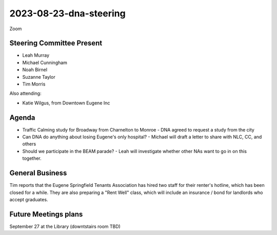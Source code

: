 2023-08-23-dna-steering
=============================

Zoom

Steering Committee Present
--------------------------

* Leah Murray
* Michael Cunningham
* Noah Birnel
* Suzanne Taylor
* Tim Morris

Also attending:

* Katie Wilgus, from Downtown Eugene Inc

Agenda
------

* Traffic Calming study for Broadway from Charnelton to Monroe
  - DNA agreed to request a study from the city
* Can DNA do anything about losing Eugene's only hospital?
  - Michael will draft a letter to share with NLC, CC, and others
* Should we participate in the BEAM parade?
  - Leah will investigate whether other NAs want to go in on this together.

General Business
----------------

Tim reports that the Eugene Springfield Tenants Association has hired
two staff for their renter's hotline, which has been closed for a while.
They are also preparing a "Rent Well" class, which will include an
insurance / bond for landlords who accept graduates.

Future Meetings plans
---------------------

September 27 at the Library (downtstairs room TBD)
